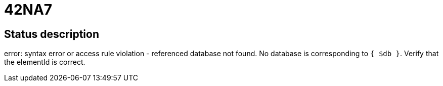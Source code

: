 = 42NA7

== Status description
error: syntax error or access rule violation - referenced database not found. No database is corresponding to `{ $db }`. Verify that the elementId is correct.

